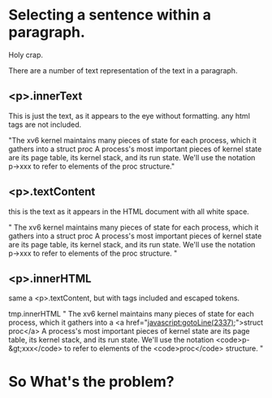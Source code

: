 * Selecting a sentence within a paragraph.

Holy crap.

There are a number of text representation of the text in a paragraph.

** <p>.innerText 
This is just the text, as it appears to the eye without
formatting. any html tags are not included.


"The xv6 kernel maintains many pieces of state for each
process, which it gathers into a struct proc A process's most
important pieces of kernel state are its page table, its kernel stack,
and its run state. We'll use the notation p->xxx to refer to elements
of the proc structure."


** <p>.textContent
this is the text as it appears in the HTML document with all white space.

"
                The xv6 kernel maintains many pieces of state for each process,
                which it gathers into a
                struct proc
                A process's most important pieces of kernel state are its 
                page table, its kernel stack, and its run state.
                We'll use the notation p->xxx to refer to elements of the
                    proc structure.
                "

** <p>.innerHTML
same a <p>.textContent, but with tags included and escaped tokens.

tmp.innerHTML
"
                The xv6 kernel maintains many pieces of state for each process,
                which it gathers into a
                <a href="javascript:gotoLine(2337);">struct proc</a>
                A process's most important pieces of kernel state are its 
                page table, its kernel stack, and its run state.
                We'll use the notation <code>p-&gt;xxx</code> to refer to elements of the
                    <code>proc</code> structure.
                "

 

* So What's the problem?
